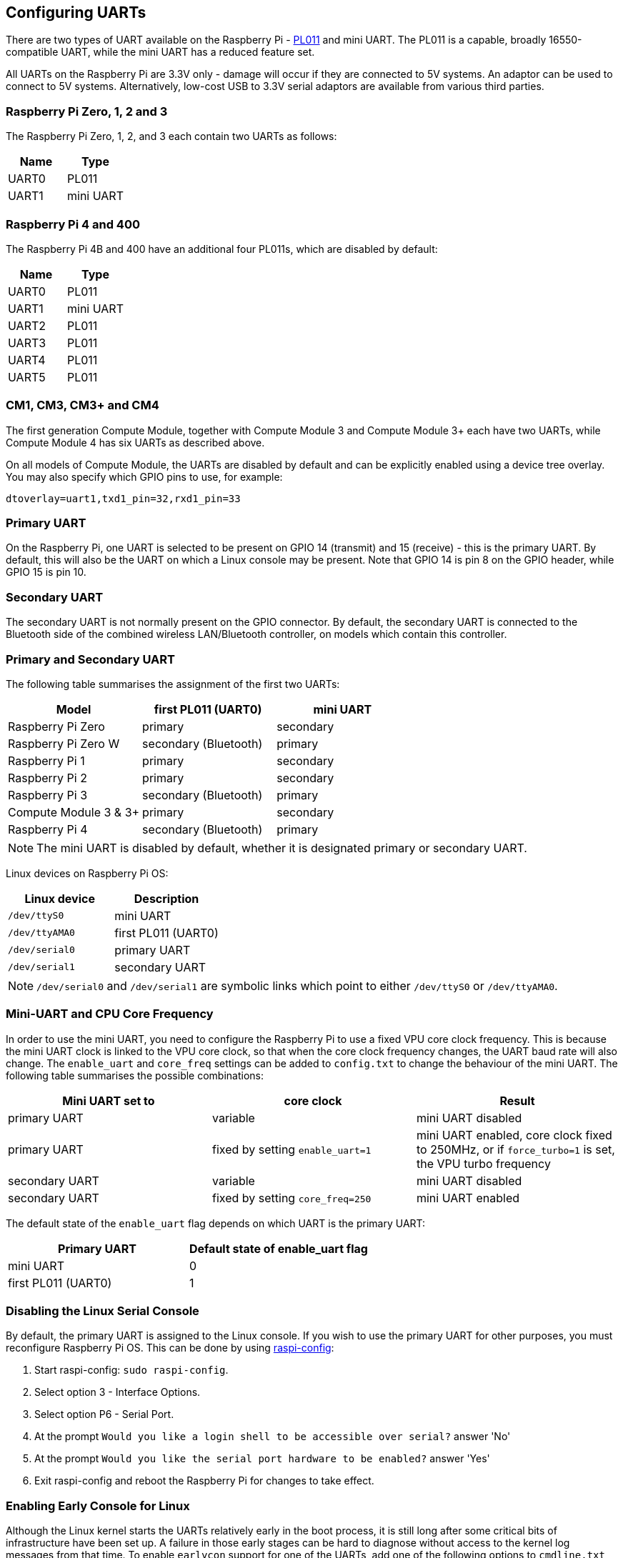 == Configuring UARTs

There are two types of UART available on the Raspberry Pi -  http://infocenter.arm.com/help/index.jsp?topic=/com.arm.doc.ddi0183g/index.html[PL011] and mini UART. The PL011 is a capable, broadly 16550-compatible UART, while the mini UART has a reduced feature set.

All UARTs on the Raspberry Pi are 3.3V only - damage will occur if they are connected to 5V systems. An adaptor can be used to connect to 5V systems. Alternatively, low-cost USB to 3.3V serial adaptors are available from various third parties.

=== Raspberry Pi Zero, 1, 2 and 3

The Raspberry Pi Zero, 1, 2, and 3 each contain two UARTs as follows:

|===
| Name | Type

| UART0
| PL011

| UART1
| mini UART
|===

=== Raspberry Pi 4 and 400 

The Raspberry Pi 4B and 400 have an additional four PL011s, which are disabled by default:

|===
| Name | Type

| UART0
| PL011

| UART1
| mini UART

| UART2
| PL011

| UART3
| PL011

| UART4
| PL011

| UART5
| PL011
|===

=== CM1, CM3, CM3+ and CM4

The first generation Compute Module, together with Compute Module 3 and Compute Module 3+ each have two UARTs, while Compute Module 4 has six UARTs as described above.

On all models of Compute Module, the UARTs are disabled by default and can be explicitly enabled using a device tree overlay. You may also specify which GPIO pins to use, for example:

----
dtoverlay=uart1,txd1_pin=32,rxd1_pin=33
----

=== Primary UART

On the Raspberry Pi, one UART is selected to be present on GPIO 14 (transmit) and 15 (receive) - this is the primary UART. By default, this will also be the UART on which a Linux console may be present. Note that GPIO 14 is pin 8 on the GPIO header, while GPIO 15 is pin 10.

=== Secondary UART

The secondary UART is not normally present on the GPIO connector. By default, the secondary UART is connected to the Bluetooth side of the combined wireless LAN/Bluetooth controller, on models which contain this controller.

=== Primary and Secondary UART

The following table summarises the assignment of the first two UARTs:

|===
| Model | first PL011 (UART0) | mini UART

| Raspberry Pi Zero
| primary
| secondary

| Raspberry Pi Zero W
| secondary (Bluetooth)
| primary

| Raspberry Pi 1
| primary
| secondary

| Raspberry Pi 2
| primary
| secondary

| Raspberry Pi 3
| secondary (Bluetooth)
| primary

| Compute Module 3 & 3+
| primary
| secondary

| Raspberry Pi 4
| secondary (Bluetooth)
| primary
|===

NOTE: The mini UART is disabled by default, whether it is designated primary or secondary UART.

Linux devices on Raspberry Pi OS:

|===
| Linux device | Description

| `/dev/ttyS0`
| mini UART

| `/dev/ttyAMA0`
| first PL011 (UART0)

| `/dev/serial0`
| primary UART

| `/dev/serial1`
| secondary UART
|===

NOTE: `/dev/serial0` and `/dev/serial1` are symbolic links which point to either `/dev/ttyS0` or `/dev/ttyAMA0`.

=== Mini-UART and CPU Core Frequency

In order to use the mini UART, you need to configure the Raspberry Pi to use a fixed VPU core clock frequency. This is because the mini UART clock is linked to the VPU core clock, so that when the core clock frequency changes, the UART baud rate will also change. The `enable_uart` and `core_freq` settings can be added to `config.txt` to change the behaviour of the mini UART. The following table summarises the possible combinations:

|===
| Mini UART set to | core clock | Result

| primary UART
| variable
| mini UART disabled

| primary UART
| fixed by setting `enable_uart=1`
| mini UART enabled, core clock fixed to 250MHz, or if `force_turbo=1` is set, the VPU turbo frequency

| secondary UART
| variable
| mini UART disabled

| secondary UART
| fixed by setting `core_freq=250`
| mini UART enabled
|===

The default state of the `enable_uart` flag depends on which UART is the primary UART:

|===
| Primary UART | Default state of enable_uart flag

| mini UART
| 0

| first PL011 (UART0)
| 1
|===

=== Disabling the Linux Serial Console

By default, the primary UART is assigned to the Linux console. If you wish to use the primary UART for other purposes, you must reconfigure Raspberry Pi OS. This can be done by using xref:configuration.adoc#raspi-config[raspi-config]:

. Start raspi-config: `sudo raspi-config`.
. Select option 3 - Interface Options.
. Select option P6 - Serial Port.
. At the prompt `Would you like a login shell to be accessible over serial?` answer 'No'
. At the prompt `Would you like the serial port hardware to be enabled?` answer 'Yes'
. Exit raspi-config and reboot the Raspberry Pi for changes to take effect.

=== Enabling Early Console for Linux

Although the Linux kernel starts the UARTs relatively early in the boot process, it is still long after some critical bits of infrastructure have been set up. A failure in those early stages can be hard to diagnose without access to the kernel log messages from that time. To enable `earlycon` support for one of the UARTs, add one of the following options to `cmdline.txt`, depending on which UART is the primary:

For Raspberry Pi 4, 400 and Compute Module 4:

----
earlycon=uart8250,mmio32,0xfe215040
earlycon=pl011,mmio32,0xfe201000
----

For Raspberry Pi 2, Pi 3 and Compute Module 3:

----
earlycon=uart8250,mmio32,0x3f215040
earlycon=pl011,mmio32,0x3f201000
----

For Raspberry Pi 1, Pi Zero and Compute Module 1:

----
earlycon=uart8250,mmio32,0x20215040
earlycon=pl011,mmio32,0x20201000
----

The baudrate defaults to 115200bps.

NOTE: Selecting the wrong early console can prevent the Raspberry Pi from booting.

=== UARTs and Device Tree

Various UART Device Tree overlay definitions can be found in the https://github.com/raspberrypi/linux[kernel GitHub tree]. The two most useful overlays are https://github.com/raspberrypi/linux/blob/rpi-5.4.y/arch/arm/boot/dts/overlays/disable-bt-overlay.dts[`disable-bt`] and https://github.com/raspberrypi/linux/blob/rpi-5.4.y/arch/arm/boot/dts/overlays/miniuart-bt-overlay.dts[`miniuart-bt`].

`disable-bt` disables the Bluetooth device and makes the first PL011 (UART0) the primary UART. You must also disable the system service that initialises the modem, so it does not connect to the UART, using `sudo systemctl disable hciuart`.

`miniuart-bt` switches the Bluetooth function to use the mini UART, and makes the first PL011 (UART0) the primary UART. Note that this may reduce the maximum usable baud rate (see mini UART limitations below). You must also set the VPU core clock to a fixed frequency using either `force_turbo=1` or `core_freq=250`.

The overlays `uart2`, `uart3`, `uart4`, and `uart5` are used to enable the four additional UARTs on the Raspberry Pi 4. There are other UART-specific overlays in the folder. Refer to `/boot/overlays/README` for details on Device Tree overlays, or run `dtoverlay -h overlay-name` for descriptions and usage information.

You add a line to the `config.txt` file to apply a xref:configuration.adoc#device-trees-overlays-and-parameters[Device Tree overlay]. Note that the `-overlay.dts` part of the filename is removed. For example:

----
dtoverlay=disable-bt
----

=== PL011 and mini-UART

There are some differences between PL011 UARTs and mini-UART. 

The mini-UART has smaller FIFOs. Combined with the lack of flow control, this makes it more prone to losing characters at higher baudrates. It is also generally less capable than a PL011, mainly due to its baud rate link to the VPU clock speed.

The particular deficiencies of the mini UART compared to a PL011 are :

* No break detection
* No framing errors detection
* No parity bit
* No receive timeout interrupt
* No DCD, DSR, DTR or RI signals

Further documentation on the mini UART can be found in the https://datasheets.raspberrypi.com/bcm2835/bcm2835-peripherals.pdf[SoC peripherals document].
